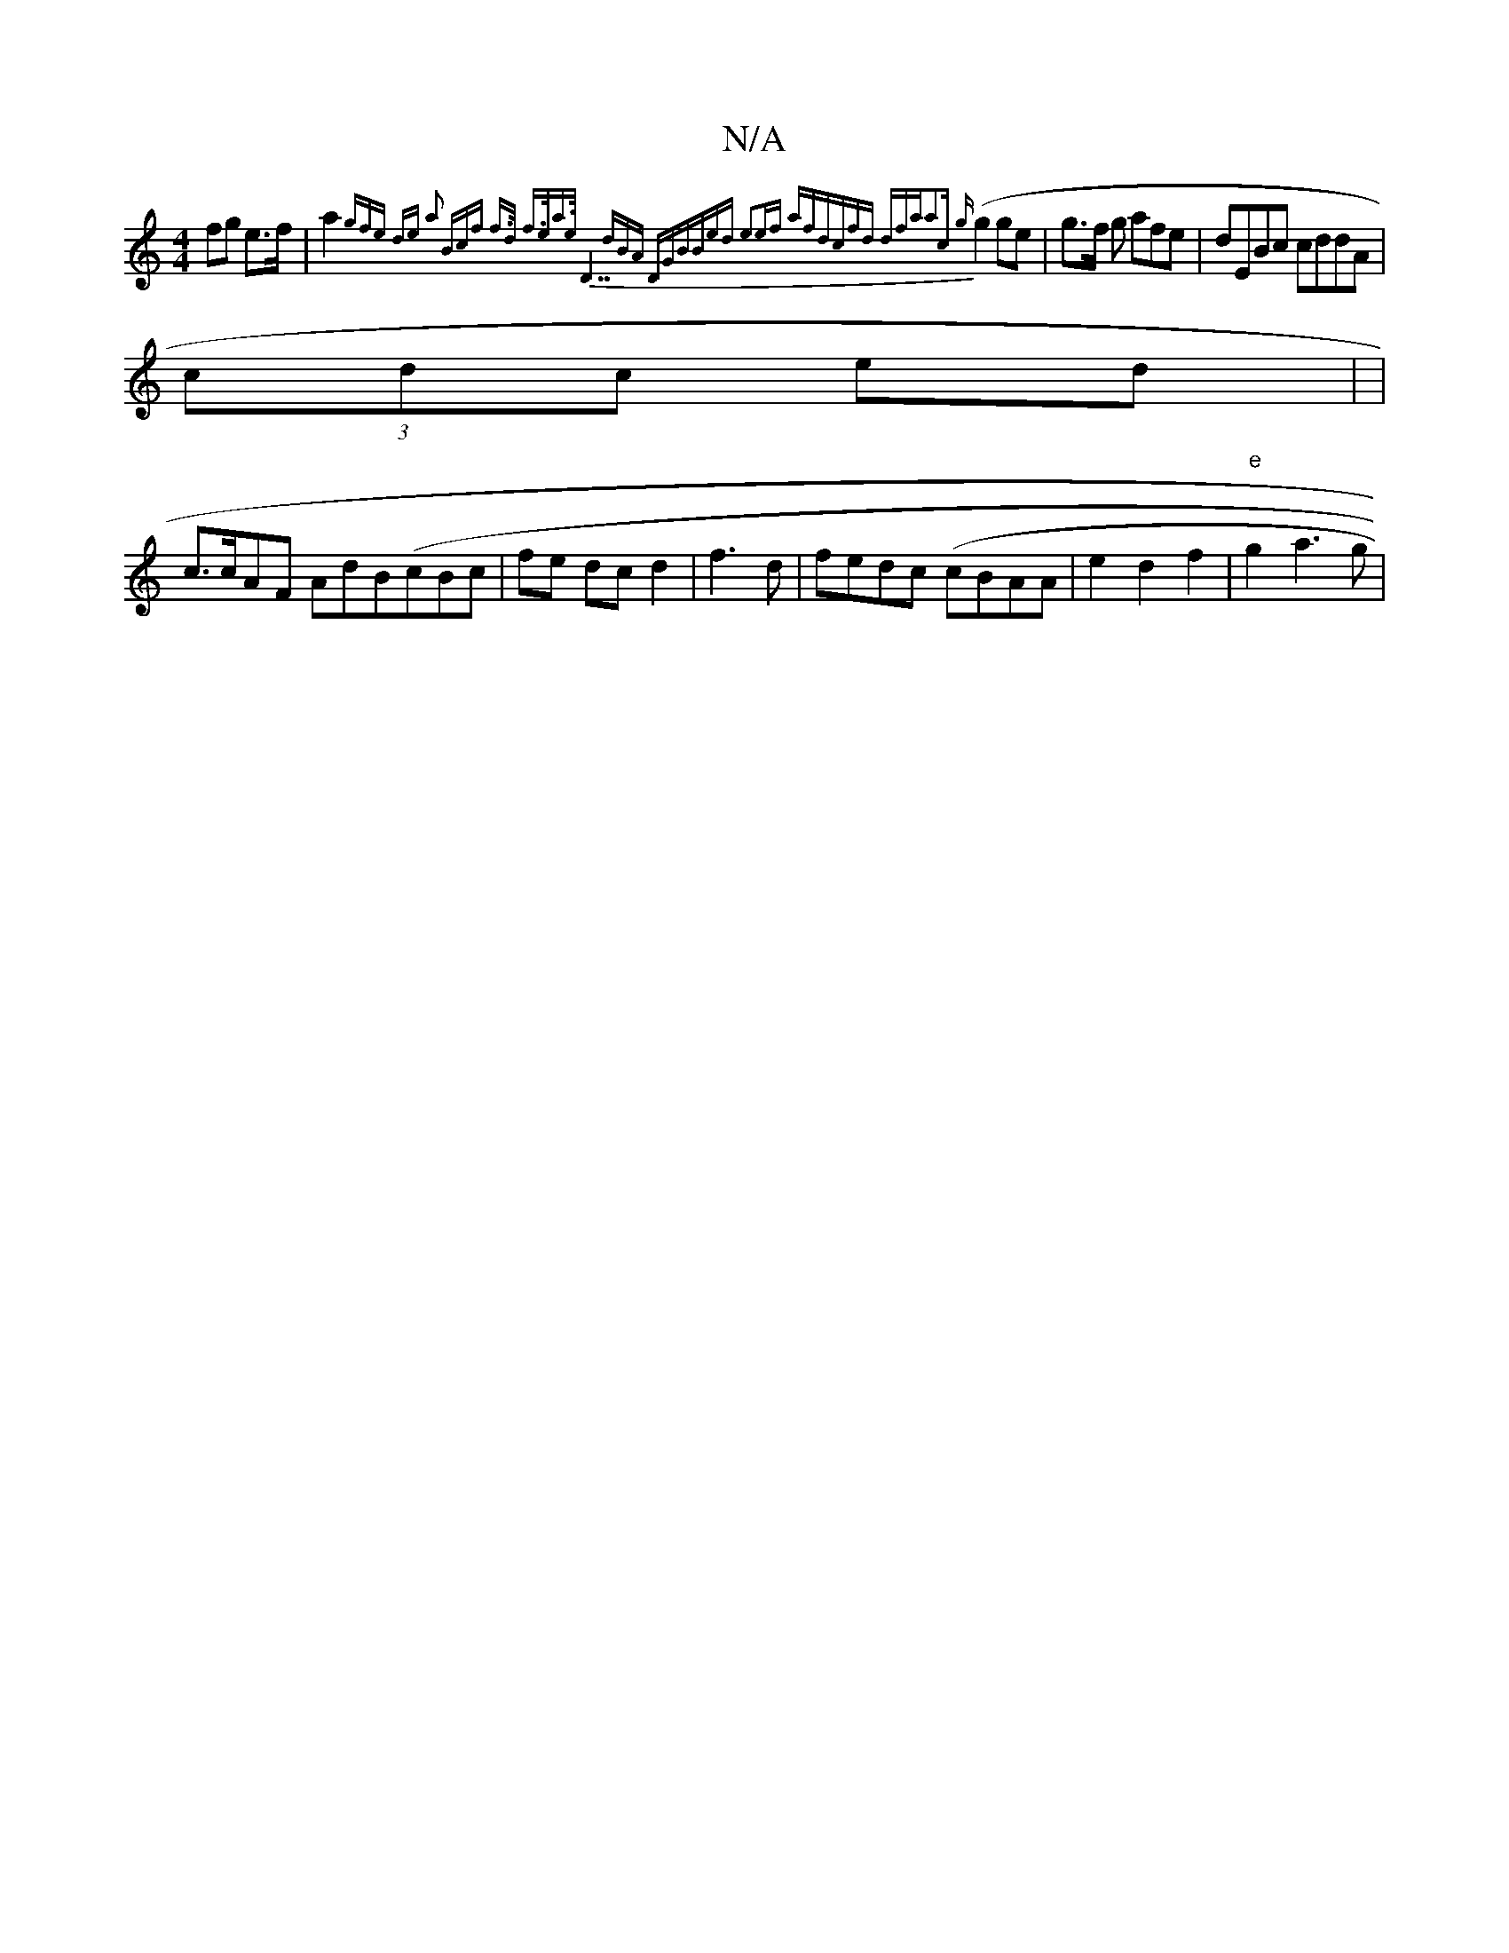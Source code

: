 X:1
T:N/A
M:4/4
R:N/A
K:Cmajor
 fg e>f|a2{gfe) | de a2 (3Bcf | f>d f>ea>e ||"D7"dBA DGB|Bed e2|ef afd|cfd dfa|a2c {g}(g2 ge | g>f g afe | dEBc cddA|
(3cdc ed | |
c>cAF AdB(cBc| fe dc d2 |f3 d | fedc (cBAA | e2 d2 f2 | "e"g2 a3 g| (